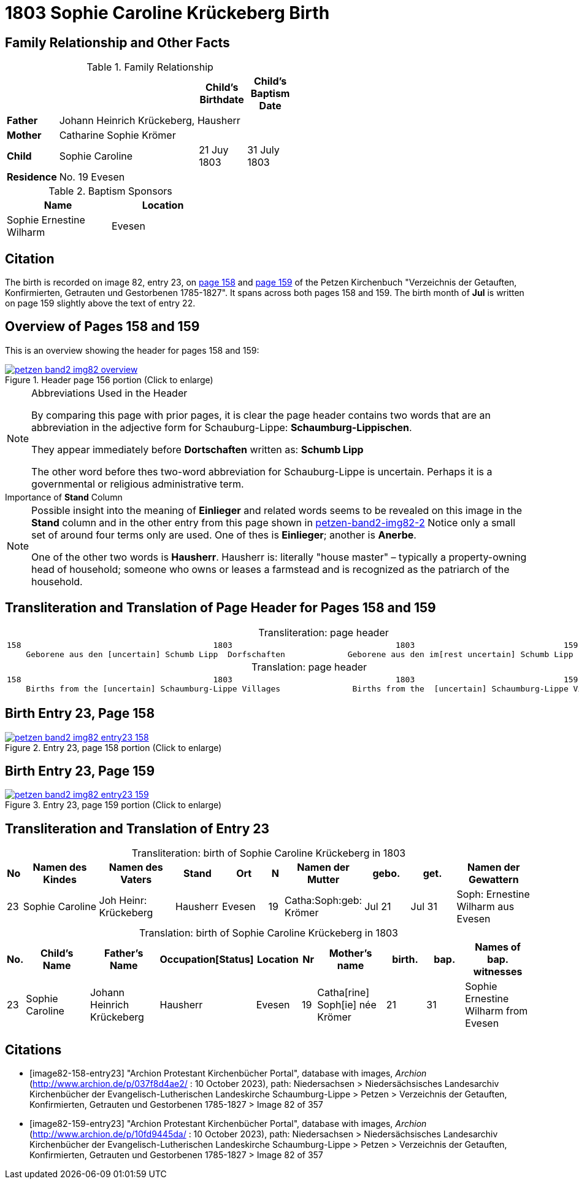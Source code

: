 = 1803 Sophie Caroline Krückeberg Birth
:page-role: doc-width

== Family Relationship and Other Facts

.Family Relationship 
[%header,width="55%"cols="1,3,1,1"]
|===
|||Child's Birthdate|Child's Baptism Date

|*Father* 3+|Johann Heinrich Krückeberg, Hausherr

|*Mother* 3+|Catharine Sophie Krömer

|*Child*|Sophie Caroline|21 Juy 1803|31 July 1803

|*Residence* 3+|No. 19 Evesen
|===

.Baptism Sponsors
[%header,width="40%"]
|===
|Name|Location

|Sophie Ernestine Wilharm|Evesen 
|===

== Citation

The birth is recorded on image 82, entry 23, on <<image82-158-entry23, page 158>> and
<<image82-159-entry23, page 159>> of the Petzen Kirchenbuch 
"Verzeichnis der Getauften, Konfirmierten, Getrauten und Gestorbenen 1785-1827". It spans
across both pages 158 and 159. The birth month of **Jul** is written on page 159 slightly
above the text of entry 22.

== Overview of Pages 158 and 159

This is an overview showing the header for pages 158 and 159:
 
image::petzen-band2-img82-overview.jpg[title="Header page 156 portion (Click to enlarge)",link=self]

[sidebar]
****
[NOTE]
.Abbreviations Used in the Header
====
By comparing this page with prior pages, it is clear the page header contains two words that are an abbreviation in the
adjective form for Schauburg-Lippe: **Schaumburg-Lippischen**.

They appear immediately before **Dortschaften** written as: **Schumb Lipp**

The other word before thes two-word abbreviation for Schauburg-Lippe is uncertain. Perhaps it is a governmental or religious
administrative term. 
====
****

[sidebar]
.Importance of *Stand* Column
****
[NOTE]
====
Possible insight into the meaning of *Einlieger* and related words seems to be revealed on this image
in the *Stand* column and in the other entry from this page shown in xref:petzen:petzen-band2-image82-2.adoc[petzen-band2-img82-2]
Notice only a small set of around four terms only are used. One of thes is **Einlieger**; another is *Anerbe*.

One of the other two words is *Hausherr*. Hausherr is: literally "house master" – typically a property-owning head of
household; someone who owns or leases a farmstead and is recognized as the
patriarch of the household.
====
****

== Transliteration and Translation of Page Header for Pages 158 and 159

[caption="Transliteration: "]
.page header
[cols="l",%autowidth,frame="none",options="noheader"]
|===
|158                                        1803                                  1803                               159
    Geborene aus den [uncertain] Schumb Lipp  Dorfschaften             Geborene aus den im[rest uncertain] Schumb Lipp  Dorfschaften  
|===

[caption="Translation: "]
.page header
[cols="l",%autowidth,frame="none",options="noheader"]
|===
|158                                        1803                                  1803                               159
    Births from the [uncertain] Schaumburg-Lippe Villages               Births from the  [uncertain] Schaumburg-Lippe Villages      
|===

== Birth Entry 23, Page 158

image::petzen-band2-img82-entry23-158.jpg[title="Entry 23, page 158 portion (Click to enlarge)",link=self]

== Birth Entry 23, Page 159

image::petzen-band2-img82-entry23-159.jpg[title="Entry 23, page 159 portion (Click to enlarge)",link=self]

== Transliteration and Translation of Entry 23

[caption="Transliteration: "]
.birth of Sophie Caroline Krückeberg in 1803
[%header,cols="1,5,5,3,3,1,5,3,3,5",frame="none"]
|===
|No |Namen des Kindes |Namen des Vaters |Stand |Ort|N |Namen der Mutter |gebo. |get. |Namen der Gewattern 

|23
|Sophie Caroline
|Joh Heinr: Krückeberg
|Hausherr
|Evesen
|19
|Catha:Soph:geb: Krömer
|Jul 21
|Jul 31
|Soph: Ernestine Wilharm aus Evesen
|===

[caption="Translation: "]
.birth of Sophie Caroline Krückeberg in 1803
[%header,cols="1,5,5,3,3,1,5,3,3,5",frame="none"]
|===
|No.|Child's Name|Father's Name|Occupation[Status]|Location|Nr|Mother's name|birth.|bap.|Names of bap. witnesses 

|23
|Sophie Caroline
|Johann Heinrich Krückeberg
|Hausherr
|Evesen
|19
|Catha[rine] Soph[ie] née Krömer
|21
|31
|Sophie Ernestine Wilharm from Evesen
|===


[bibliography]
== Citations

* [[[image82-158-entry23]]] "Archion Protestant Kirchenbücher Portal", database with images, _Archion_ (http://www.archion.de/p/037f8d4ae2/ : 10 October 2023), path: Niedersachsen > Niedersächsisches Landesarchiv  Kirchenbücher der Evangelisch-Lutherischen Landeskirche Schaumburg-Lippe > Petzen > Verzeichnis der Getauften, Konfirmierten, Getrauten und Gestorbenen 1785-1827 > Image 82 of 357
* [[[image82-159-entry23]]] "Archion Protestant Kirchenbücher Portal", database with images, _Archion_ (http://www.archion.de/p/10fd9445da/ : 10 October 2023), path: Niedersachsen > Niedersächsisches Landesarchiv  Kirchenbücher der Evangelisch-Lutherischen Landeskirche Schaumburg-Lippe > Petzen > Verzeichnis der Getauften, Konfirmierten, Getrauten und Gestorbenen 1785-1827 > Image 82 of 357
